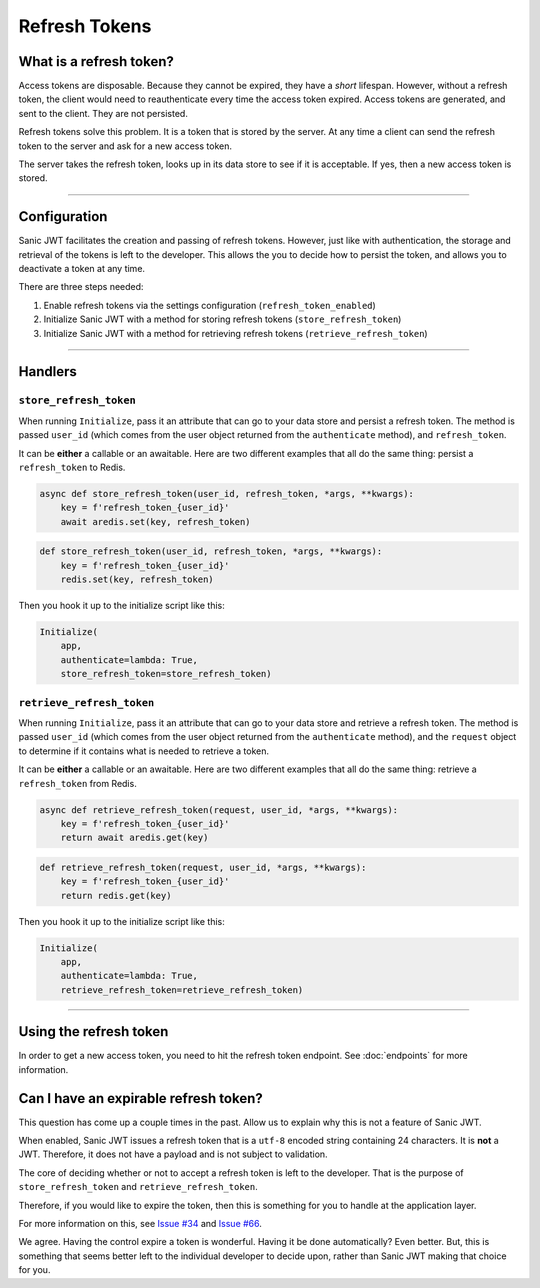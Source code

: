 ==============
Refresh Tokens
==============

++++++++++++++++++++++++
What is a refresh token?
++++++++++++++++++++++++

Access tokens are disposable. Because they cannot be expired, they have a *short* lifespan. However, without a refresh token, the client would need to reauthenticate every time the access token expired. Access tokens are generated, and sent to the client. They are not persisted.

Refresh tokens solve this problem. It is a token that is stored by the server. At any time a client can send the refresh token to the server and ask for a new access token.

The server takes the refresh token, looks up in its data store to see if it is acceptable. If yes, then a new access token is stored.

------------

+++++++++++++
Configuration
+++++++++++++

Sanic JWT facilitates the creation and passing of refresh tokens. However, just like with authentication, the storage and retrieval of the tokens is left to the developer. This allows the you to decide how to persist the token, and allows you to deactivate a token at any time.

There are three steps needed:

1. Enable refresh tokens via the settings configuration (``refresh_token_enabled``)
2. Initialize Sanic JWT with a method for storing refresh tokens (``store_refresh_token``)
3. Initialize Sanic JWT with a method for retrieving refresh tokens (``retrieve_refresh_token``)

------------

++++++++
Handlers
++++++++

``store_refresh_token``
~~~~~~~~~~~~~~~~~~~~~~~

When running ``Initialize``, pass it an attribute that can go to your data store and persist a refresh token. The method is passed ``user_id`` (which comes from the user object returned from the ``authenticate`` method), and ``refresh_token``.

It can be **either** a callable or an awaitable. Here are two different examples that all do the same thing: persist a ``refresh_token`` to Redis.

.. code-block:: python

    async def store_refresh_token(user_id, refresh_token, *args, **kwargs):
        key = f'refresh_token_{user_id}'
        await aredis.set(key, refresh_token)

.. code-block:: python

    def store_refresh_token(user_id, refresh_token, *args, **kwargs):
        key = f'refresh_token_{user_id}'
        redis.set(key, refresh_token)

Then you hook it up to the initialize script like this:

.. code-block:: python

    Initialize(
        app,
        authenticate=lambda: True,
        store_refresh_token=store_refresh_token)

``retrieve_refresh_token``
~~~~~~~~~~~~~~~~~~~~~~~~~~

When running ``Initialize``, pass it an attribute that can go to your data store and retrieve a refresh token. The method is passed ``user_id`` (which comes from the user object returned from the ``authenticate`` method), and the ``request`` object to determine if it contains what is needed to retrieve a token.

It can be **either** a callable or an awaitable. Here are two different examples that all do the same thing: retrieve a ``refresh_token`` from Redis.

.. code-block:: python

    async def retrieve_refresh_token(request, user_id, *args, **kwargs):
        key = f'refresh_token_{user_id}'
        return await aredis.get(key)

.. code-block:: python

    def retrieve_refresh_token(request, user_id, *args, **kwargs):
        key = f'refresh_token_{user_id}'
        return redis.get(key)

Then you hook it up to the initialize script like this:

.. code-block:: python

    Initialize(
        app,
        authenticate=lambda: True,
        retrieve_refresh_token=retrieve_refresh_token)

------------

+++++++++++++++++++++++
Using the refresh token
+++++++++++++++++++++++

In order to get a new access token, you need to hit the refresh token endpoint. See :doc:`endpoints` for more information.

++++++++++++++++++++++++++++++++++++++
Can I have an expirable refresh token?
++++++++++++++++++++++++++++++++++++++

This question has come up a couple times in the past. Allow us to explain why this is not a feature of Sanic JWT.

When enabled, Sanic JWT issues a refresh token that is a ``utf-8`` encoded string containing 24 characters. It is **not** a JWT. Therefore, it does not have a payload and is not subject to validation.

The core of deciding whether or not to accept a refresh token is left to the developer. That is the purpose of ``store_refresh_token`` and ``retrieve_refresh_token``.

Therefore, if you would like to expire the token, then this is something for you to handle at the application layer.

For more information on this, see `Issue #34 <https://github.com/ahopkins/sanic-jwt/issues/34>`_ and `Issue #66 <https://github.com/ahopkins/sanic-jwt/issues/66>`_.

We agree. Having the control expire a token is wonderful. Having it be done automatically? Even better. But, this is something that seems better left to the individual developer to decide upon, rather than Sanic JWT making that choice for you.
